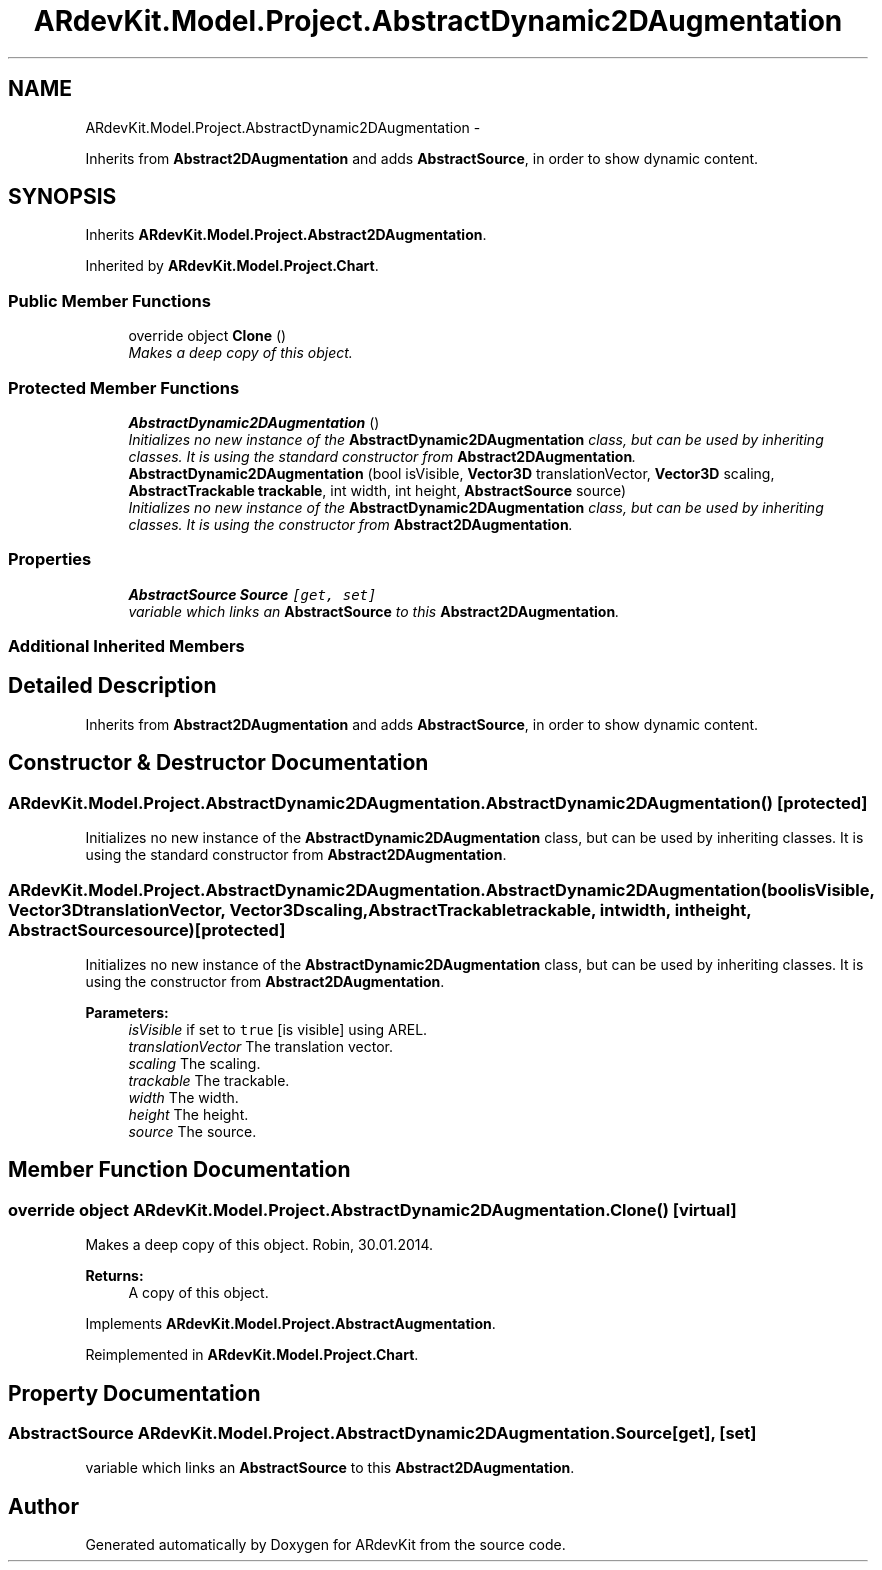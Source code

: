 .TH "ARdevKit.Model.Project.AbstractDynamic2DAugmentation" 3 "Sun Mar 2 2014" "Version 0.2" "ARdevKit" \" -*- nroff -*-
.ad l
.nh
.SH NAME
ARdevKit.Model.Project.AbstractDynamic2DAugmentation \- 
.PP
Inherits from \fBAbstract2DAugmentation\fP and adds \fBAbstractSource\fP, in order to show dynamic content\&.  

.SH SYNOPSIS
.br
.PP
.PP
Inherits \fBARdevKit\&.Model\&.Project\&.Abstract2DAugmentation\fP\&.
.PP
Inherited by \fBARdevKit\&.Model\&.Project\&.Chart\fP\&.
.SS "Public Member Functions"

.in +1c
.ti -1c
.RI "override object \fBClone\fP ()"
.br
.RI "\fIMakes a deep copy of this object\&. \fP"
.in -1c
.SS "Protected Member Functions"

.in +1c
.ti -1c
.RI "\fBAbstractDynamic2DAugmentation\fP ()"
.br
.RI "\fIInitializes no new instance of the \fBAbstractDynamic2DAugmentation\fP class, but can be used by inheriting classes\&. It is using the standard constructor from \fBAbstract2DAugmentation\fP\&. \fP"
.ti -1c
.RI "\fBAbstractDynamic2DAugmentation\fP (bool isVisible, \fBVector3D\fP translationVector, \fBVector3D\fP scaling, \fBAbstractTrackable\fP \fBtrackable\fP, int width, int height, \fBAbstractSource\fP source)"
.br
.RI "\fIInitializes no new instance of the \fBAbstractDynamic2DAugmentation\fP class, but can be used by inheriting classes\&. It is using the constructor from \fBAbstract2DAugmentation\fP\&. \fP"
.in -1c
.SS "Properties"

.in +1c
.ti -1c
.RI "\fBAbstractSource\fP \fBSource\fP\fC [get, set]\fP"
.br
.RI "\fIvariable which links an \fBAbstractSource\fP to this \fBAbstract2DAugmentation\fP\&. \fP"
.in -1c
.SS "Additional Inherited Members"
.SH "Detailed Description"
.PP 
Inherits from \fBAbstract2DAugmentation\fP and adds \fBAbstractSource\fP, in order to show dynamic content\&. 


.SH "Constructor & Destructor Documentation"
.PP 
.SS "ARdevKit\&.Model\&.Project\&.AbstractDynamic2DAugmentation\&.AbstractDynamic2DAugmentation ()\fC [protected]\fP"

.PP
Initializes no new instance of the \fBAbstractDynamic2DAugmentation\fP class, but can be used by inheriting classes\&. It is using the standard constructor from \fBAbstract2DAugmentation\fP\&. 
.SS "ARdevKit\&.Model\&.Project\&.AbstractDynamic2DAugmentation\&.AbstractDynamic2DAugmentation (boolisVisible, \fBVector3D\fPtranslationVector, \fBVector3D\fPscaling, \fBAbstractTrackable\fPtrackable, intwidth, intheight, \fBAbstractSource\fPsource)\fC [protected]\fP"

.PP
Initializes no new instance of the \fBAbstractDynamic2DAugmentation\fP class, but can be used by inheriting classes\&. It is using the constructor from \fBAbstract2DAugmentation\fP\&. 
.PP
\fBParameters:\fP
.RS 4
\fIisVisible\fP if set to \fCtrue\fP [is visible] using AREL\&.
.br
\fItranslationVector\fP The translation vector\&.
.br
\fIscaling\fP The scaling\&.
.br
\fItrackable\fP The trackable\&.
.br
\fIwidth\fP The width\&.
.br
\fIheight\fP The height\&.
.br
\fIsource\fP The source\&.
.RE
.PP

.SH "Member Function Documentation"
.PP 
.SS "override object ARdevKit\&.Model\&.Project\&.AbstractDynamic2DAugmentation\&.Clone ()\fC [virtual]\fP"

.PP
Makes a deep copy of this object\&. Robin, 30\&.01\&.2014\&. 
.PP
\fBReturns:\fP
.RS 4
A copy of this object\&. 
.RE
.PP

.PP
Implements \fBARdevKit\&.Model\&.Project\&.AbstractAugmentation\fP\&.
.PP
Reimplemented in \fBARdevKit\&.Model\&.Project\&.Chart\fP\&.
.SH "Property Documentation"
.PP 
.SS "\fBAbstractSource\fP ARdevKit\&.Model\&.Project\&.AbstractDynamic2DAugmentation\&.Source\fC [get]\fP, \fC [set]\fP"

.PP
variable which links an \fBAbstractSource\fP to this \fBAbstract2DAugmentation\fP\&. 

.SH "Author"
.PP 
Generated automatically by Doxygen for ARdevKit from the source code\&.

